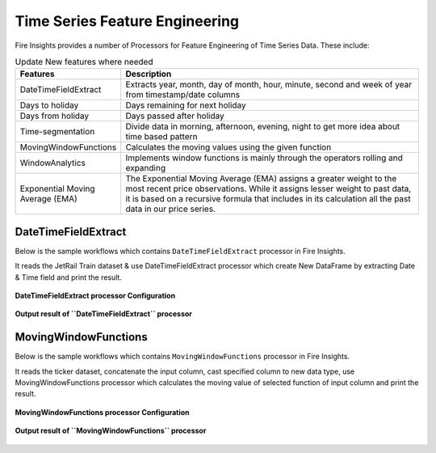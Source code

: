 Time Series Feature Engineering
------------------------------

Fire Insights provides a number of Processors for Feature Engineering of Time Series Data. These include:

 
.. list-table:: Update New features where needed
   :widths: 10 40
   :header-rows: 1

   * - Features
     - Description
   * - DateTimeFieldExtract
     - Extracts year, month, day of month, hour, minute, second and week of year from timestamp/date columns
   * - Days to holiday
     - Days remaining for next holiday
   * - Days from holiday
     - Days passed after holiday
   * - Time-segmentation
     - Divide data in morning, afternoon, evening, night to get more idea about time based pattern
   * - MovingWindowFunctions
     - Calculates the moving values using the given function
   * - WindowAnalytics
     - Implements window functions is mainly through the operators rolling and expanding
   * - Exponential Moving Average (EMA)
     - The Exponential Moving Average (EMA) assigns a greater weight to the most recent price observations. While it assigns lesser weight to past data, it is based on a recursive formula that includes in its calculation all the past data in our price series.


DateTimeFieldExtract
====================

Below is the sample workflows which contains ``DateTimeFieldExtract`` processor in Fire Insights.

It reads the JetRail Train dataset & use DateTimeFieldExtract processor which create New DataFrame by extracting Date & Time field and print the result.

.. figure:: ../../_assets/ml_userguide/datetime_field.PNG
   :alt: ml_userguide
   :width: 60%
   
**DateTimeFieldExtract processor Configuration**

.. figure:: ../../_assets/ml_userguide/datetime_configuration.PNG
   :alt: ml_userguide
   :width: 90%


**Output result of ``DateTimeFieldExtract`` processor**

.. figure:: ../../_assets/ml_userguide/datetime_output_result.PNG
   :alt: ml_userguide
   :width: 90%


MovingWindowFunctions
========================

Below is the sample workflows which contains ``MovingWindowFunctions`` processor in Fire Insights.

It reads the ticker dataset, concatenate the input column, cast specified column to new data type, use MovingWindowFunctions processor which calculates the moving value of selected function of input column and print the result. 

.. figure:: ../../_assets/ml_userguide/windowsfn.PNG
   :alt: ml_userguide
   :width: 90%


**MovingWindowFunctions processor Configuration**

.. figure:: ../../_assets/ml_userguide/windows_configuartion.PNG
   :alt: ml_userguide
   :width: 90%

**Output result of ``MovingWindowFunctions`` processor**

.. figure:: ../../_assets/ml_userguide/output-result.PNG
   :alt: ml_userguide
   :width: 90%


